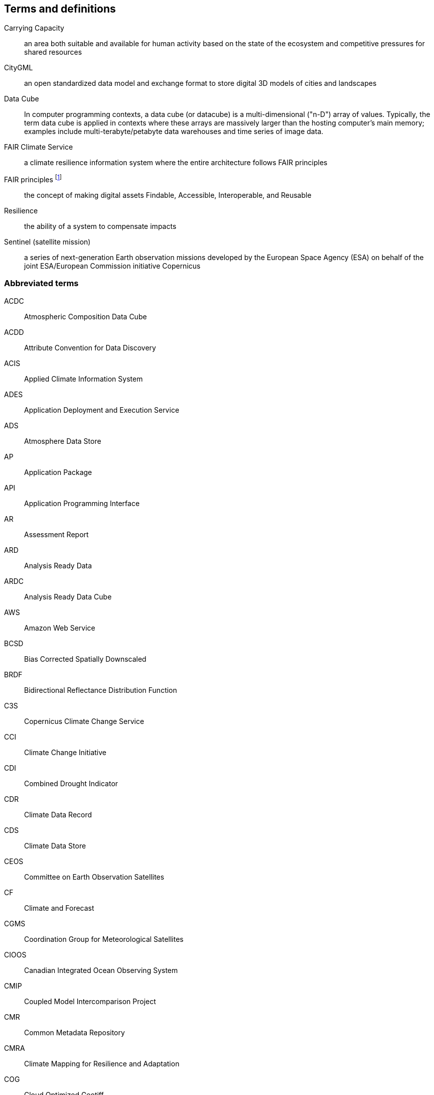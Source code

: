 == Terms and definitions

Carrying Capacity:: an area both suitable and available for human activity based on the state of the ecosystem and competitive pressures for shared resources

CityGML::  an open standardized data model and exchange format to store digital 3D models of cities and landscapes

Data Cube:: In computer programming contexts, a data cube (or datacube) is a multi-dimensional ("n-D") array of values. Typically, the term data cube is applied in contexts where these arrays are massively larger than the hosting computer's main memory; examples include multi-terabyte/petabyte data warehouses and time series of image data. 

FAIR Climate Service:: a climate resilience information system where the entire architecture follows FAIR principles

FAIR principles footnote:[further reading: https://www.go-fair.org/fair-principles/]:: the concept of making digital assets Findable, Accessible, Interoperable, and Reusable

Resilience:: the ability of a system to compensate impacts

Sentinel (satellite mission):: a series of next-generation Earth observation missions developed by the European Space Agency (ESA) on behalf of the joint ESA/European Commission initiative Copernicus


=== Abbreviated terms

// Insert abbreviated terms content

ACDC:: Atmospheric Composition Data Cube
ACDD:: Attribute Convention for Data Discovery
ACIS:: Applied Climate Information System
ADES:: Application Deployment and Execution Service
ADS:: Atmosphere Data Store
AP:: Application Package
API:: Application Programming Interface
AR:: Assessment Report
ARD:: Analysis Ready Data
ARDC:: Analysis Ready Data Cube
AWS:: Amazon Web Service
BCSD:: Bias Corrected Spatially Downscaled
BRDF:: Bidirectional Reflectance Distribution Function
C3S:: Copernicus Climate Change Service
CCI:: Climate Change Initiative
CDI:: Combined Drought Indicator
CDR:: Climate Data Record
CDS:: Climate Data Store
CEOS:: Committee on Earth Observation Satellites
CF:: Climate and Forecast
CGMS:: Coordination Group for Meteorological Satellites
CIOOS:: Canadian Integrated Ocean Observing System
CMIP:: Coupled Model Intercomparison Project
CMR:: Common Metadata Repository
CMRA:: Climate Mapping for Resilience and Adaptation
COG:: Cloud Optimized Geotiff
CRIS:: Climate Resilience Information System
CRMA:: Climate Mapping for Resilience and Adaptation 
CSV:: Comma-Separated Values
CWIC:: CEOS WGISS Integrated Catalog
DEM:: Digital Elevation Model
DRI:: Decision Ready Indicator
DSW:: Drought Severity Workflow
DWG:: Domain Working Group
ECMWF:: European Centre for Medium-Range Weather Forecasts
ECV:: Essential Climate Variable
EDR:: Environmental Data Retrieval
EFFIS:: European Forest Fire Information System
EMS:: Exploitation Platform Management Service
EO:: Earth Observation
ER:: Engineering Report
ERA5:: fifth generation ECMWF atmospheric reanalysis of the global climate
ESA:: European Space Agency
ESDC:: Earth System Data Cube
ESDL:: Earth System Data Laboratory
ESIP:: Earth Science Information Partners
EUMETSAT::  European Organisation for the Exploitation of Meteorological Satellites
FAIR:: Findable, Accessible, Interoperable, Reusable
FAPAR:: Fraction of Absorbed Photosynthetically Active Radiation
FME:: Feature Manipulation Engine
FOSS4G:: Free and Open Source Software for Geospatial
FRP:: Fire Radiant Power
FWI:: Fire Weather Index
GCM:: General Circulation Model
GCOS:: Global Climate Observing System
GDO:: Global Drought Observatory
GDP:: Gross Domestic Product
GHG:: Greenhouse Gasses
GML:: Geography Markup Language
GMU:: George Mason University
GOOS:: Global Ocean Observing System
GRACE:: Gravity Recovery and Climate Experiment
HDF:: Hierarchical Data Format
IFC:: International Finance Corporation
IHO:: International Hydrographic Organization
IMGW:: Institute of Meteorology and Water Management footnote:[Polish Hydrometeorological Service]
IOOS:: Integrated Ocean Observing System
IoT:: Internet of Things
IPCC:: Intergovernmental Panel on Climate Change
JRC:: Joined Research Center
JSON:: JavaScript Object Notation
KML:: Keyhole Markup Language
LCRS:: Laboratory for Climatology and Remote Sensing
LDN:: Land Degradation Neutrality
LOCA:: Localized Constructed Analogs
MERRA:: Modern Era Retrospective-Analysis for Research and Applications
ML/AI:: Machine Learning / Artificial Intelligence 
MODIS:: Moderate Resolution Imaging Spectroradiometer
MSDI:: Marine Spatial Data Infrastructures
NASA:: National Aeronautics and Space Administration
NCA4:: National Climate Assessment 4
NCAR:: National Center for Atmospheric Research
NDVI:: Normalized Difference Vegetation Index
NDWI:: Normalized Difference Water Index
NetCDF:: Network Common Data Form
NOAA:: National Oceanic and Atmospheric Administration
NRCan:: Natural Resources Canada
OGC:: Open Geospatial Consortium
OGE:: Open Geospatial Engine
OMSv3:: OGC Observations & Measurements 3.0
OPeNDAP:: Open-source Project for a Network Data Access Protocol
OSM:: OpenStreetMap
QGIS:: Quantum Geographic Information System
RCI:: Regional Climate Indicator
RCM:: Regional Climate Model
RCP:: Representative Concentration Pathway
REST:: Representational State Transfer
S3:: Simple Storage Service
SDG:: Sustainable Development Goal
SMA:: Soil Moisture Anomaly
SPEI:: Standardized Precipitation Evapotranspiration Index
SPI:: Standardized Precipitation Index
SQL:: Structured Query Language
SR:: Surface Reflectance
SSL:: Secure Sockets Layer
STAC:: SpatioTemporal Asset Catalogs
THREDDS:: Thematic Real-time Environmental Distributed Data Services
TIE:: Technical Interoperability Experiments
UNFCCC:: United Nations Framework Convention on Climate Change
URL:: Uniform Resource Locator
USGS:: United States Geological Survey
VIIRs:: Visible Infrared Imaging Radiometer Suite
WCS:: Web Coverage Service
WFV:: Wide Field View 
WG Climate:: Joint Working Group on Climate
WGISS:: Working Group on Information Systems and Services
WHI:: Wildland-Human Interface
WHU:: Wuhan University
WMS:: Web Map Service
WPS:: Web Processing Service
WUI:: Wildland-Urban Interface
XML:: Extensible Markup Language 
